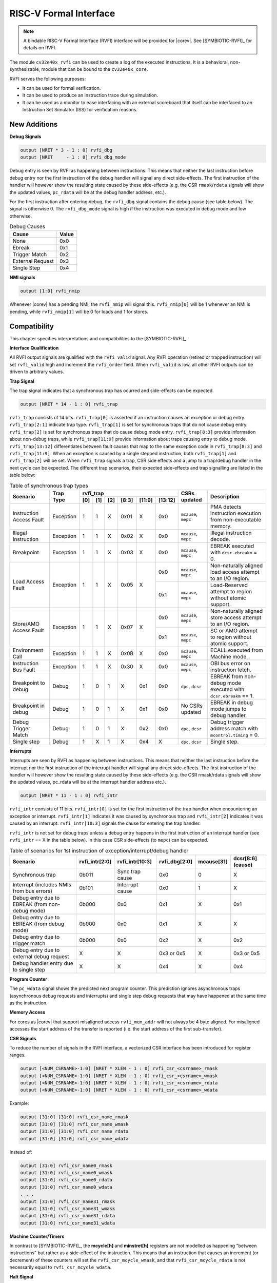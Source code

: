 .. _rvfi:

RISC-V Formal Interface
=======================

.. note::

   A bindable RISC-V Formal Interface (RVFI) interface will be provided for |corev|. See [SYMBIOTIC-RVFI]_ for
   details on RVFI.

The module ``cv32e40x_rvfi`` can be used to create a log of the executed instructions.
It is a behavioral, non-synthesizable, module that can be bound to the ``cv32e40x_core``.

RVFI serves the following purposes:

* It can be used for formal verification.
* It can be used to produce an instruction trace during simulation.
* It can be used as a monitor to ease interfacing with an external scoreboard that itself can be interfaced to an Instruction Set Simulator (ISS) for verification reasons.


New Additions
-------------

**Debug Signals**

.. code-block:: verilog

   output [NRET * 3 - 1 : 0] rvfi_dbg
   output [NRET     - 1 : 0] rvfi_dbg_mode

Debug entry is seen by RVFI as happening between instructions. This means that neither the last instruction before debug entry nor the first instruction of the debug handler will signal any direct side-effects. The first instruction of the handler will however show the resulting state caused by these side-effects (e.g. the CSR ``rmask``/``rdata`` signals will show the updated values, ``pc_rdata`` will be at the debug handler address, etc.).

For the first instruction after entering debug, the ``rvfi_dbg`` signal contains the debug cause (see table below). The signal is otherwise 0.
The ``rvfi_dbg_mode`` signal is high if the instruction was executed in debug mode and low otherwise.

.. table:: Debug Causes
  :name: Debug Causes

  =================  =====
  Cause              Value
  =================  =====
  None                0x0
  Ebreak              0x1
  Trigger Match       0x2
  External Request    0x3
  Single Step         0x4
  =================  =====

**NMI signals**

.. code-block:: verilog

   output [1:0] rvfi_nmip

Whenever |corev| has a pending NMI, the ``rvfi_nmip`` will signal this. ``rvfi_nmip[0]`` will be 1 whenever an NMI is pending, while ``rvfi_nmip[1]`` will be 0 for loads and 1 for stores.

Compatibility
-------------

This chapter specifies interpretations and compatibilities to the [SYMBIOTIC-RVFI]_.

**Interface Qualification**

All RVFI output signals are qualified with the ``rvfi_valid`` signal.
Any RVFI operation (retired or trapped instruction) will set ``rvfi_valid`` high and increment the ``rvfi_order`` field.
When ``rvfi_valid`` is low, all other RVFI outputs can be driven to arbitrary values.


**Trap Signal**

The trap signal indicates that a synchronous trap has ocurred and side-effects can be expected.

.. code-block:: verilog

   output [NRET * 14 - 1 : 0] rvfi_trap

``rvfi_trap`` consists of 14 bits.
``rvfi_trap[0]`` is asserted if an instruction causes an exception or debug entry.
``rvfi_trap[2:1]`` indicate trap type. ``rvfi_trap[1]`` is set for synchronous traps that do not cause debug entry. ``rvfi_trap[2]`` is set for synchronous traps that do cause debug mode entry.
``rvfi_trap[8:3]`` provide information about non-debug traps, while ``rvfi_trap[11:9]`` provide information about traps causing entry to debug mode.
``rvfi_trap[13:12]`` differentiates between fault causes that map to the same exception code in ``rvfi_trap[8:3]`` and ``rvfi_trap[11:9]``.
When an exception is caused by a single stepped instruction, both ``rvfi_trap[1]`` and ``rvfi_trap[2]`` will be set.
When ``rvfi_trap`` signals a trap, CSR side effects and a jump to a trap/debug handler in the next cycle can be expected.
The different trap scenarios, their expected side-effects and trap signalling are listed in the table below:

.. table:: Table of synchronous trap types
  :name: Table of synchronous trap types

  +------------------------------+-----------+--------------------------------------------+----------------------+------------------------------------------------------------------------------------------------------+   
  | Scenario                     | Trap Type | rvfi_trap                                  | CSRs updated         | Description                                                                                          |   
  |                              |           +-----+-----+-----+-------+--------+---------+                      |                                                                                                      |   
  |                              |           | [0] | [1] | [2] | [8:3] | [11:9] | [13:12] |                      |                                                                                                      |   
  +==============================+===========+=====+=====+=====+=======+========+=========+======================+======================================================================================================+   
  | Instruction Access Fault     | Exception | 1   | 1   | X   | 0x01  | X      | 0x0     | ``mcause``, ``mepc`` | PMA detects instruction execution from non-executable memory.                                        |   
  +------------------------------+-----------+-----+-----+-----+-------+--------+---------+----------------------+------------------------------------------------------------------------------------------------------+   
  | Illegal Instruction          | Exception | 1   | 1   | X   | 0x02  | X      | 0x0     | ``mcause``, ``mepc`` | Illegal instruction decode.                                                                          |   
  +------------------------------+-----------+-----+-----+-----+-------+--------+---------+----------------------+------------------------------------------------------------------------------------------------------+   
  | Breakpoint                   | Exception | 1   | 1   | X   | 0x03  | X      | 0x0     | ``mcause``, ``mepc`` | EBREAK executed with ``dcsr.ebreakm`` = 0.                                                           |   
  +------------------------------+-----------+-----+-----+-----+-------+--------+---------+----------------------+------------------------------------------------------------------------------------------------------+
  | Load Access Fault            | Exception | 1   | 1   | X   | 0x05  | X      | 0x0     | ``mcause``, ``mepc`` | Non-naturally aligned load access attempt to an I/O region.                                          |
  |                              |           |     |     |     |       |        +---------+----------------------+------------------------------------------------------------------------------------------------------+
  |                              |           |     |     |     |       |        | 0x1     | ``mcause``, ``mepc`` | Load-Reserved attempt to region without atomic support.                                              |
  +------------------------------+-----------+-----+-----+-----+-------+--------+---------+----------------------+------------------------------------------------------------------------------------------------------+
  | Store/AMO Access Fault       | Exception | 1   | 1   | X   | 0x07  | X      | 0x0     | ``mcause``, ``mepc`` | Non-naturally aligned store access attempt to an I/O region.                                         |
  |                              |           |     |     |     |       |        +---------+----------------------+------------------------------------------------------------------------------------------------------+
  |                              |           |     |     |     |       |        | 0x1     | ``mcause``, ``mepc`` | SC or AMO attempt to region without atomic support.                                                  |
  +------------------------------+-----------+-----+-----+-----+-------+--------+---------+----------------------+------------------------------------------------------------------------------------------------------+
  | Environment Call             | Exception | 1   | 1   | X   | 0x0B  | X      | 0x0     | ``mcause``, ``mepc`` | ECALL executed from Machine mode.                                                                    |
  +------------------------------+-----------+-----+-----+-----+-------+--------+---------+----------------------+------------------------------------------------------------------------------------------------------+
  | Instruction Bus Fault        | Exception | 1   | 1   | X   | 0x30  | X      | 0x0     | ``mcause``, ``mepc`` | OBI bus error on instruction fetch.                                                                  |
  +------------------------------+-----------+-----+-----+-----+-------+--------+---------+----------------------+------------------------------------------------------------------------------------------------------+
  | Breakpoint to debug          | Debug     | 1   | 0   | 1   | X     | 0x1    | 0x0     | ``dpc``, ``dcsr``    | EBREAK from non-debug mode executed with ``dcsr.ebreakm`` == 1.                                      |
  +------------------------------+-----------+-----+-----+-----+-------+--------+---------+----------------------+------------------------------------------------------------------------------------------------------+
  | Breakpoint in debug          | Debug     | 1   | 0   | 1   | X     | 0x1    | 0x0     | No CSRs updated      | EBREAK in debug mode jumps to debug handler.                                                         |
  +------------------------------+-----------+-----+-----+-----+-------+--------+---------+----------------------+------------------------------------------------------------------------------------------------------+
  | Debug Trigger Match          | Debug     | 1   | 0   | 1   | X     | 0x2    | 0x0     | ``dpc``, ``dcsr``    | Debug trigger address match with ``mcontrol.timing`` = 0.                                            |
  +------------------------------+-----------+-----+-----+-----+-------+--------+---------+----------------------+------------------------------------------------------------------------------------------------------+
  | Single step                  | Debug     | 1   | X   | 1   | X     | 0x4    | X       | ``dpc``, ``dcsr``    | Single step.                                                                                         |
  +------------------------------+-----------+-----+-----+-----+-------+--------+---------+----------------------+------------------------------------------------------------------------------------------------------+

**Interrupts**

Interrupts are seen by RVFI as happening between instructions. This means that neither the last instruction before the interrupt nor the first instruction of the interrupt handler will signal any direct side-effects. The first instruction of the handler will however show the resulting state caused by these side-effects (e.g. the CSR rmask/rdata signals will show the updated values, pc_rdata will be at the interrupt handler address etc.).


.. code-block:: verilog

   output [NRET * 11 - 1 : 0] rvfi_intr

``rvfi_intr`` consists of 11 bits.
``rvfi_intr[0]`` is set for the first instruction of the trap handler when encountering an exception or interrupt.
``rvfi_intr[1]`` indicates it was caused by synchronous trap and
``rvfi_intr[2]`` indicates it was caused by an interrupt.
``rvfi_intr[10:3]`` signals the cause for entering the trap handler.

``rvfi_intr`` is not set for debug traps unless a debug entry happens in the first instruction of an interrupt handler (see ``rvfi_intr`` == X in the table below). In this case CSR side-effects (to ``mepc``) can be expected.

.. table:: Table of scenarios for 1st instruction of exception/interrupt/debug handler
  :name: Table of scenarios for 1st instruction of exception/interrupt/debug handler

  ===============================================  ==============  ===============  =============  ==========  =================
  Scenario                                         rvfi_intr[2:0]  rvfi_intr[10:3]  rvfi_dbg[2:0]  mcause[31]  dcsr[8:6] (cause)
  ===============================================  ==============  ===============  =============  ==========  =================
  Synchronous trap                                 0b011           Sync trap cause  0x0            0           X
  Interrupt (includes NMIs from bus errors)        0b101           Interrupt cause  0x0            1           X
  Debug entry due to EBREAK (from non-debug mode)  0b000           0x0              0x1            X           0x1
  Debug entry due to EBREAK (from debug mode)      0b000           0x0              0x1            X           X
  Debug entry due to trigger match                 0b000           0x0              0x2            X           0x2
  Debug entry due to external debug request        X               X                0x3 or 0x5     X           0x3 or 0x5
  Debug handler entry due to single step           X               X                0x4            X           0x4
  ===============================================  ==============  ===============  =============  ==========  =================


**Program Counter**

The ``pc_wdata`` signal shows the predicted next program counter. This prediction ignores asynchronous traps (asynchronous debug requests and interrupts) and single step debug requests that may have happened at the same time as the instruction.

**Memory Access**

For cores as |corev| that support misaligned access ``rvfi_mem_addr`` will not always be 4 byte aligned. For misaligned accesses the start address of the transfer is reported (i.e. the start address of the first sub-transfer).

**CSR Signals**

To reduce the number of signals in the RVFI interface, a vectorized CSR interface has been introduced for register ranges.

.. code-block:: verilog

   output [<NUM_CSRNAME>-1:0] [NRET * XLEN - 1 : 0] rvfi_csr_<csrname>_rmask
   output [<NUM_CSRNAME>-1:0] [NRET * XLEN - 1 : 0] rvfi_csr_<csrname>_wmask
   output [<NUM_CSRNAME>-1:0] [NRET * XLEN - 1 : 0] rvfi_csr_<csrname>_rdata
   output [<NUM_CSRNAME>-1:0] [NRET * XLEN - 1 : 0] rvfi_csr_<csrname>_wdata


Example:

.. code-block:: verilog

   output [31:0] [31:0] rvfi_csr_name_rmask
   output [31:0] [31:0] rvfi_csr_name_wmask
   output [31:0] [31:0] rvfi_csr_name_rdata
   output [31:0] [31:0] rvfi_csr_name_wdata

Instead of:

.. code-block:: verilog

   output [31:0] rvfi_csr_name0_rmask
   output [31:0] rvfi_csr_name0_wmask
   output [31:0] rvfi_csr_name0_rdata
   output [31:0] rvfi_csr_name0_wdata
   . . .
   output [31:0] rvfi_csr_name31_rmask
   output [31:0] rvfi_csr_name31_wmask
   output [31:0] rvfi_csr_name31_rdata
   output [31:0] rvfi_csr_name31_wdata


**Machine Counter/Timers**

In contrast to [SYMBIOTIC-RVFI]_, the **mcycle[h]** and **minstret[h]** registers are not modelled as happening "between instructions" but rather as a side-effect of the instruction.
This means that an instruction that causes an increment (or decrement) of these counters will set the ``rvfi_csr_mcycle_wmask``, and that ``rvfi_csr_mcycle_rdata`` is not necessarily equal to ``rvfi_csr_mcycle_wdata``.



**Halt Signal**

The ``rvfi_halt`` signal is meant for liveness properties of cores that can halt execution. It is only needed for cores that can lock up. Tied to 0 for RISC-V compliant cores.


**Mode Signal**

The ``rvfi_mode`` signal shows the *current* privilege mode as opposed to the *effective* privilege mode of the instruction. I.e. for load and store instructions the reported privilege level will therefore not depend on ``mstatus.mpp`` and ``mstatus.mprv``.

Trace output file
-----------------

Tracing can be enabled during simulation by defining **CV32E40X_TRACE_EXECUTION**. All traced instructions are written to a log file.
The log file is named ``trace_rvfi.log``.

Trace output format
-------------------

The trace output is in tab-separated columns.

1.  **PC**: The program counter
2.  **Instr**: The executed instruction (base 16).
    32 bit wide instructions (8 hex digits) are uncompressed instructions, 16 bit wide instructions (4 hex digits) are compressed instructions.
3.  **rs1_addr** Register read port 1 source address, 0x0 if not used by instruction
4.  **rs1_data** Register read port 1 read data, 0x0 if not used by instruction
5.  **rs2_addr** Register read port 2 source address, 0x0 if not used by instruction
6.  **rs2_data** Register read port 2 read data, 0x0 if not used by instruction
7.  **rd_addr**  Register write port 1 destination address, 0x0 if not used by instruction
8.  **rd_data**  Register write port 1 write data, 0x0 if not used by instruction
9.  **mem_addr** Memory address for instructions accessing memory
10. **rvfi_mem_rmask** Bitmask specifying which bytes in ``rvfi_mem_rdata`` contain valid read data
11. **rvfi_mem_wmask** Bitmask specifying which bytes in ``rvfi_mem_wdata`` contain valid write data
12. **rvfi_mem_rdata** The data read from memory address specified in ``mem_addr``
13. **rvfi_mem_wdata** The data written to memory address specified in ``mem_addr``


.. code-block:: text

   PC        Instr     rs1_addr  rs1_rdata  rs2_addr  rs2_rdata  rd_addr  rd_wdata    mem_addr mem_rmask mem_wmask mem_rdata mem_wdata
   00001f9c  14c70793        0e   000096c8        0c   00000000       0f  00009814    00009814         0         0  00000000  00000000
   00001fa0  14f72423        0e   000096c8        0f   00009814       00  00000000    00009810         0         f  00000000  00009814
   00001fa4  0000bf6d        1f   00000000        1b   00000000       00  00000000    00001fa6         0         0  00000000  00000000
   00001f5e  000043d8        0f   00009814        04   00000000       0e  00000000    00009818         f         0  00000000  00000000
   00001f60  0000487d        00   00000000        1f   00000000       10  0000001f    0000001f         0         0  00000000  00000000

